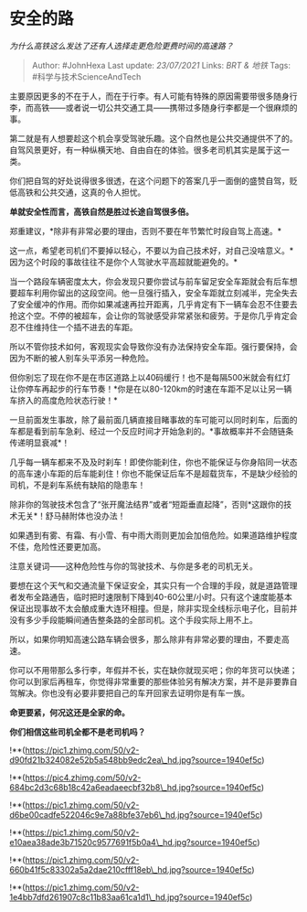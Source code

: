 * 安全的路
  :PROPERTIES:
  :CUSTOM_ID: 安全的路
  :END:

/为什么高铁这么发达了还有人选择走更危险更费时间的高速路？/

#+BEGIN_QUOTE
  Author: #JohnHexa Last update: /23/07/2021/ Links: [[BRT & 地铁]]
  Tags: #科学与技术ScienceAndTech
#+END_QUOTE

主要原因更多的不在于人，而在于行李。有人可能有特殊的原因需要带很多随身行李，而高铁------或者说一切公共交通工具------携带过多随身行李都是一个很麻烦的事。

第二就是有人想要趁这个机会享受驾驶乐趣。这个自然也是公共交通提供不了的。自驾风景更好，有一种纵横天地、自由自在的体验。很多老司机其实是属于这一类。

你们把自驾的好处说得很多很透，在这个问题下的答案几乎一面倒的盛赞自驾，贬低高铁和公共交通，这真的令人担忧。

*单就安全性而言，高铁自然是胜过长途自驾很多倍。*

郑重建议，*除非有非常必要的理由，否则不要在年节繁忙时段自驾上高速。*

这一点，希望老司机们不要掉以轻心，不要以为自己技术好，对自己没啥意义。*因为这个时段的事故往往不是你个人驾驶水平高超就能避免的。*

当一个路段车辆密度太大，你会发现只要你尝试与前车留足安全车距就会有后车想要超车利用你留出的这段空间。他一旦强行插入，安全车距就立刻减半，完全失去了安全缓冲的作用。而你如果减速再拉开距离，几乎肯定有下一辆车会忍不住要去抢这个空。不停的被超车，会让你的驾驶感受非常紧张和疲劳。于是你几乎肯定会忍不住维持住一个插不进去的车距。

所以不管你技术如何，客观现实会导致你没有办法保持安全车距。强行要保持，会因为不断的被人别车头平添另一种危险。

但你别忘了现在你不是在市区道路上以40码缓行！也不是每隔500米就会有红灯让你停车再起步的行车节奏！*你是在以80-120km的时速在车距不足以让另一辆车挤入的高度危险状态行驶！*

一旦前面发生事故，除了最前面几辆直接目睹事故的车可能可以同时刹车，后面的车都是看到前车急刹、经过一个反应时间才开始急刹的。*事故概率并不会随链条传递明显衰减*！

几乎每一辆车都来不及及时刹车！即使你能刹住，你也不能保证与你身陷同一状态的高车速小车距的后车能刹住！你也不能保证后车不是超载货车，不是缺少经验的司机，不是刹车系统有缺陷的隐患车！

除非你的驾驶技术包含了“张开魔法结界”或者“短距垂直起降”，否则*这跟你的技术无关*！舒马赫附体也没办法！

如果遇到有雾、有霜、有小雪、有中雨大雨则更加会加倍危险。如果道路维护程度不佳，危险性还要更加高。

注意关键词------这种危险性与你的驾驶技术、与你是多老的司机无关。

要想在这个天气和交通流量下保证安全，其实只有一个合理的手段，就是道路管理者发布全路通告，临时把时速限制下降到40-60公里/小时。只有这个速度能基本保证出现事故不太会酿成重大连环相撞。但是，除非实现全线标示电子化，目前并没有多少手段能瞬间通告整条路的全部司机。这个手段实际上用不上。

所以，如果你明知高速公路车辆会很多，那么除非有非常必要的理由，不要走高速。

你可以不用带那么多行李，年假并不长，实在缺你就现买吧；你的年货可以快递；你可以到家后再租车，你觉得非常重要的那些体验另有解决方案，并不是非要靠自驾解决。你也没有必要非要把自己的车开回家去证明你是有车一族。

*命更要紧，何况这还是全家的命。*

*你们相信这些司机全都不是老司机吗？*

!**(https://pic1.zhimg.com/50/v2-d90fd21b324082e52b5a548bb9edc2ea\_hd.jpg?source=1940ef5c)

!**(https://pic4.zhimg.com/50/v2-684bc2d3c68b18c42a6eadaeecbf32b8\_hd.jpg?source=1940ef5c)

!**(https://pic1.zhimg.com/50/v2-d6be00cadfe522046c9e7a88bfe37eb6\_hd.jpg?source=1940ef5c)

!**(https://pic1.zhimg.com/50/v2-e10aea38ade3b71520c9577691f5b0a4\_hd.jpg?source=1940ef5c)

!**(https://pic1.zhimg.com/50/v2-660b41f5c83302a5a2dae210cfff18eb\_hd.jpg?source=1940ef5c)

!**(https://pic1.zhimg.com/50/v2-1e4bb7dfd261907c8c11b83aa61ca1d1\_hd.jpg?source=1940ef5c)
